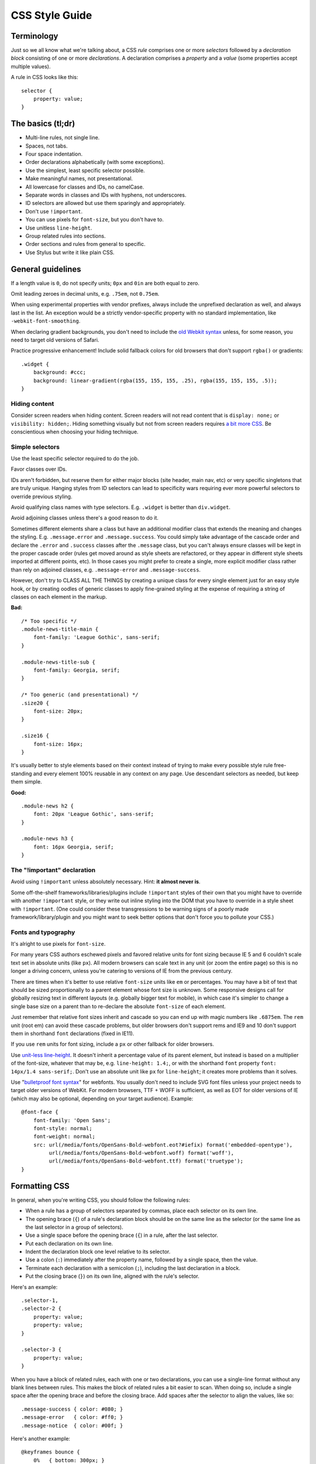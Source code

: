 .. _css-style:

CSS Style Guide
===============

Terminology
-----------

Just so we all know what we're talking about, a CSS *rule* comprises one or more
*selectors* followed by a *declaration block* consisting of one or more
*declarations*. A declaration comprises a *property* and a *value* (some
properties accept multiple values).

A rule in CSS looks like this::

    selector {
        property: value;
    }


The basics (tl;dr)
------------------

* Multi-line rules, not single line.
* Spaces, not tabs.
* Four space indentation.
* Order declarations alphabetically (with some exceptions).
* Use the simplest, least specific selector possible.
* Make meaningful names, not presentational.
* All lowercase for classes and IDs, no camelCase.
* Separate words in classes and IDs with hyphens, not underscores.
* ID selectors are allowed but use them sparingly and appropriately.
* Don't use ``!important``.
* You can use pixels for ``font-size``, but you don't have to.
* Use unitless ``line-height``.
* Group related rules into sections.
* Order sections and rules from general to specific.
* Use Stylus but write it like plain CSS.

General guidelines
------------------

If a length value is ``0``, do not specify units; ``0px`` and ``0in`` are both
equal to zero.

Omit leading zeroes in decimal units, e.g. ``.75em``, not ``0.75em``.

When using experimental properties with vendor prefixes, always include the
unprefixed declaration as well, and always last in the list. An exception would
be a strictly vendor-specific property with no standard implementation, like
``-webkit-font-smoothing``.

When declaring gradient backgrounds, you don't need to include the `old Webkit
syntax`_ unless, for some reason, you need to target old versions of Safari.

.. _old Webkit syntax: https://www.webkit.org/blog/175/introducing-css-gradients/

Practice progressive enhancement! Include solid fallback colors for old
browsers that don't support ``rgba()`` or gradients::

    .widget {
        background: #ccc;
        background: linear-gradient(rgba(155, 155, 155, .25), rgba(155, 155, 155, .5));
    }

Hiding content
~~~~~~~~~~~~~~

Consider screen readers when hiding content. Screen readers will not read
content that is ``display: none;`` or ``visibility: hidden;``. Hiding something
visually but not from screen readers requires
`a bit more CSS <https://webaim.org/techniques/css/invisiblecontent/>`_. Be
conscientious when choosing your hiding technique.


Simple selectors
~~~~~~~~~~~~~~~~

Use the least specific selector required to do the job.

Favor classes over IDs.

IDs aren't forbidden, but reserve them for either major blocks (site header,
main nav, etc) or very specific singletons that are truly unique. Hanging styles
from ID selectors can lead to specificity wars requiring ever more powerful
selectors to override previous styling.

Avoid qualifying class names with type selectors. E.g. ``.widget`` is better
than ``div.widget``.

Avoid adjoining classes unless there's a good reason to do it.

Sometimes different elements share a class but have an additional modifier class
that extends the meaning and changes the styling. E.g. ``.message.error`` and
``.message.success``. You could simply take advantage of the cascade order and
declare the ``.error`` and ``.success`` classes after the ``.message`` class,
but you can't always ensure classes will be kept in the proper cascade order
(rules get moved around as style sheets are refactored, or they appear in
different style sheets imported at different points, etc). In those cases you
might prefer to create a single, more explicit modifier class rather than rely
on adjoined classes, e.g. ``.message-error`` and ``.message-success``.

However, don't try to CLASS ALL THE THINGS by creating a unique class for every
single element just for an easy style hook, or by creating oodles of generic
classes to apply fine-grained styling at the expense of requiring a string of
classes on each element in the markup.

**Bad:** ::

    /* Too specific */
    .module-news-title-main {
        font-family: 'League Gothic', sans-serif;
    }

    .module-news-title-sub {
        font-family: Georgia, serif;
    }

    /* Too generic (and presentational) */
    .size20 {
        font-size: 20px;
    }

    .size16 {
        font-size: 16px;
    }

It's usually better to style elements based on their context instead of trying
to make every possible style rule free-standing and every element 100% reusable
in any context on any page. Use descendant selectors as needed, but keep them
simple.

**Good:** ::

    .module-news h2 {
        font: 20px 'League Gothic', sans-serif;
    }

    .module-news h3 {
        font: 16px Georgia, serif;
    }

The "!important" declaration
~~~~~~~~~~~~~~~~~~~~~~~~~~~~

Avoid using ``!important`` unless absolutely necessary. Hint: **it almost
never is**.

Some off-the-shelf frameworks/libraries/plugins include ``!important`` styles of
their own that you might have to override with another ``!important`` style, or
they write out inline styling into the DOM that you have to override in a style
sheet with ``!important``. (One could consider these transgressions to be
warning signs of a poorly made framework/library/plugin and you might want to
seek better options that don't force you to pollute your CSS.)

Fonts and typography
~~~~~~~~~~~~~~~~~~~~

It's alright to use pixels for ``font-size``.

For many years CSS authors eschewed pixels and favored relative units for font
sizing because IE 5 and 6 couldn't scale text set in absolute units (like ``px``).
All modern browsers can scale text in any unit (or zoom the entire page) so this
is no longer a driving concern, unless you're catering to versions of IE from
the previous century.

There are times when it's better to use relative ``font-size`` units like ``em``
or percentages. You may have a bit of text that should be sized proportionally
to a parent element whose font size is unknown. Some responsive designs call
for globally resizing text in different layouts (e.g. globally bigger text for
mobile), in which case it's simpler to change a single base size on a parent
than to re-declare the absolute ``font-size`` of each element.

Just remember that relative font sizes inherit and cascade so you can end up
with magic numbers like ``.6875em``. The ``rem`` unit (root em) can avoid these
cascade problems, but older browsers don't support rems and IE9 and 10 don't
support them in shorthand ``font`` declarations (fixed in IE11).

If you use ``rem`` units for font sizing, include a ``px`` or other fallback
for older browsers.

Use `unit-less line-height`_. It doesn't inherit a percentage value of its
parent element, but instead is based on a multiplier of the font-size, whatever
that may be, e.g. ``line-height: 1.4;``, or with the shorthand ``font`` property
``font: 14px/1.4 sans-serif;``. Don't use an absolute unit like ``px`` for
``line-height``; it creates more problems than it solves.

.. _unit-less line-height: https://meyerweb.com/eric/thoughts/2006/02/08/unitless-line-heights/

Use "`bulletproof font syntax`_" for webfonts. You usually don't need to include
SVG font files unless your project needs to target older versions of WebKit.
For modern browsers, TTF + WOFF is sufficient, as well as EOT for older
versions of IE (which may also be optional, depending on your target audience).
Example::

    @font-face {
        font-family: 'Open Sans';
        font-style: normal;
        font-weight: normal;
        src: url(/media/fonts/OpenSans-Bold-webfont.eot?#iefix) format('embedded-opentype'),
             url(/media/fonts/OpenSans-Bold-webfont.woff) format('woff'),
             url(/media/fonts/OpenSans-Bold-webfont.ttf) format('truetype');
    }


.. _bulletproof font syntax: https://blog.fontspring.com/2011/02/the-new-bulletproof-font-face-syntax/


Formatting CSS
--------------

In general, when you're writing CSS, you should follow the following rules:

* When a rule has a group of selectors separated by commas, place each selector
  on its own line.
* The opening brace (``{``) of a rule's declaration block should be on the same
  line as the selector (or the same line as the last selector in a group of
  selectors).
* Use a single space before the opening brace (``{``) in a rule, after the last
  selector.
* Put each declaration on its own line.
* Indent the declaration block one level relative to its selector.
* Use a colon (``:``) immediately after the property name, followed by a single
  space, then the value.
* Terminate each declaration with a semicolon (``;``), including the last
  declaration in a block.
* Put the closing brace (``}``) on its own line, aligned with the rule's
  selector.

Here's an example::

    .selector-1,
    .selector-2 {
        property: value;
        property: value;
    }

    .selector-3 {
        property: value;
    }

When you have a block of related rules, each with one or two declarations,
you can use a single-line format without any blank lines between rules. This
makes the block of related rules a bit easier to scan. When doing so, include
a single space after the opening brace and before the closing brace. Add
spaces after the selector to align the values, like so::

    .message-success { color: #080; }
    .message-error   { color: #ff0; }
    .message-notice  { color: #00f; }

Here's another example::

    @keyframes bounce {
        0%   { bottom: 300px; }
        25%  { bottom: 30px; }
        50%  { bottom: 100px; }
        100% { bottom: 30px; }
    }

When possible, limit line lengths to 80 characters. This improves readability,
minimizes horizontal scrolling, makes it possible to view files side by side,
and produces more useful diffs with meaningful line numbers. There will be
exceptions such as long URLs or gradient syntax but most CSS rules should fit
well within 80 characters even with indentation.

Long, comma-separated property values---such as multiple background images,
gradients, transforms, transitions, webfonts, or text and box shadows---can
be arranged across multiple lines (indented one level from their property),
as seen below::

    .selector {
        background-image:
            linear-gradient(#fff, #ccc),
            linear-gradient(#f3c, #4ec);
        box-shadow:
            1px 1px 1px #000,
            2px 2px 1px 1px #ccc inset;
        transition:
            border-color .5s ease-in,
            opacity .1s ease-in;
    }

For vendor prefixed properties, use spaces to align the values, keeping the
property names left-aligned as usual::

    .selector {
        -webkit-box-shadow: 1px 2px 0 #ccc;
        -moz-box-shadow:    1px 2px 0 #ccc;
        -ms-box-shadow:     1px 2px 0 #ccc;
        -o-box-shadow:      1px 2px 0 #ccc;
        box-shadow:         1px 2px 0 #ccc;
    }

Or, when the value has the prefix::

    .selector {
        background: -webkit-linear-gradient(to bottom, #fff, #000);
        background:    -moz-linear-gradient(to bottom, #fff, #000);
        background:     -ms-linear-gradient(to bottom, #fff, #000);
        background:      -o-linear-gradient(to bottom, #fff, #000);
        background:         linear-gradient(to bottom, #fff, #000);
    }


Note that this implies a specific order for vendor prefixes from longest to
shortest, mostly just for readability and consistency. It's convenient that the
unprefixed version, which always appears last, is the shortest by default.


Whitespace
~~~~~~~~~~

Use spaces (or soft-tabs) with a four space indent. Never use tabs.

Eliminate trailing whitespace at the end of lines. Blank lines should have no
spaces.

Include one blank line between rules.

Include a single blank line at the end of files.


Property ordering
~~~~~~~~~~~~~~~~~

Order declarations alphabetically by property name (from A to Z), with a few
exceptions:

* Keep vendor prefixed properties together and ordered by length, with the
  unprefixed property last (see the earlier example).
* Keep positioning properties together, namely ``position``, ``top``, ``right``,
  ``bottom``, ``left``, and ``z-index``.
* You can optionally keep ``width`` and ``height`` together if you're declaring
  both.
* You can optionally keep some type-related properties together when that's
  sensible, such as ``font-size``, ``text-transform``, and ``letter-spacing``.

Many developers settle into their own system for ordering declarations based on
relevance, logical groupings, line length, or just semi-random as they're added.
Although alphabetical ordering can defy any other logical ordering, adjacent
properties may have nothing in common while closely related properties can be
spread far apart. There's no ambiguity about the alphabet and it's easy to
enforce this guideline across a team.

It's pretty rare for a single rule to hold so many declarations that ordering
becomes too much of a hassle. When in doubt, alphabetize.


Naming conventions
------------------

Names should be semantically meaningful, descriptive of the element's content,
purpose, or function, *not* its presentation.

| **Bad:** ``.big-blue-button``, ``.right-column``, ``.small``
|
| **Good:** ``.button-submit``, ``.content-sub``, ``.field-note``
|

Many CSS frameworks, such as Twitter's Bootstrap and Zurb's Foundation, define
a lot of presentational classes for things like column widths, font sizes,
and button styles. If you're using such a framework, you can use those classes
as mixins in a preprocessed style sheet, rather than littering markup
with presentational names.

**Bad**::

    <div class="author-bio col-md-3 col-md-offset-2">

**Better**::

    .author-bio {
        .col-md-3;
        .col-md-offset-2;
    }

.. Note::

    For very large and complex sites, excessively repeating common declarations
    can lead to a lot of redundancy and CSS bloat. In these cases, you can get
    better performance with some presentational classes if it leads to a
    significantly lighter style sheet. For example, it can speed up a site
    considerably to specify column widths with a class in a few dozen HTML
    templates than to repeat the same width, float, and margin declarations
    a thousand times in CSS. We don't have many sites operating on the kind of
    scale that warrants such an approach, but there are always exceptions.

Names should be as short as possible and as long as necessary. ``.prime-nav``
is better than ``.primary-navigation``, but ``.article-author`` is better
than ``.art-auth``. Clarity is key.

Avoid overly abstract names that require a cheat sheet to understand.

| **Bad:** ``.color12``, ``.r2-c6``, ``.v``
|

Names should be all lower case, no camelcase.

| **Bad:** ``.badClassName``, **Better:** ``.betterclassname``
|

Separate words with hyphens, not underscores.

| **Bad:** ``.bad_class_name``, **Best:** ``.best-class-name``
|

Always use the American English spellings. It's inconsistent to mix standard
spellings like ``color: #000;`` with classes like ``.colour-picker``. CSS
itself follows American English.


Style sheet organization
------------------------

It's hard to standardize on a particular structure for style sheets, especially
when it comes to preprocessors and other tools that import and concatenate
separate files. But that doesn't mean we can't try to at least stick to some
basic principles:

* Group related rules into sections.
* Give each section a title in a comment.
* Order rules in a section from general to specific (remember the cascade).
* Order sections in a style sheet from general to specific.
* Add three blank lines between the last rule in a section and the next
  section's title (clear separation between sections makes scanning easier).

A typical style sheet might be structured from top to bottom like so (only an
example):

1. A preamble comment with a table of contents and other information.
2. *Fonts* (webfonts need to be declared first so you can reference them further
   down the cascade).
3. *Reset* (global resets should be first so you can override them later).
4. *Base elements* (no IDs or classes here, just general elements like links,
   headings, lists, forms).
5. *Base layout* (setting up the general page layout for the entire site,
   arranging basic blocks like a global header, global footer, main content
   areas and sidebars).
6. *Global components/modules* (general purpose widgets that will be reused like
   button links, a sidebar menu, pagination, breadcrumbs, footnotes, a search
   form, error messages).
7. *Specific page layout* (pages that deviate from the base layout and need more
   more specific styling, like a home page, contact page, gallery page).
8. *Specific components/modules* (less generic, self-contained widgets that need
   more specific styling like a download button, a contact form, or a carousel).

Many (if not most) websites end up with a few one-off pages or subsets of pages
that require more specific styling. The CSS rules used to style these pages are
used only on those pages and nowhere else. To avoid dumping everything into a
single ever-expanding CSS file, it's necessary to split up page-specific rules
into separate style sheets and combine them server-side so each page gets just
the rules it needs.

For responsive layouts, collect all the rules for a given medium/viewport into a
single media query. Don't repeat the same media query several times throughout
the style sheet.


Preprocessors
-------------

All of the above guidelines (those relating to formatting and organization, at
least) apply equally to vanilla CSS and to style sheets authored for a
preprocessor. Here are some additional guidelines specific to preprocessors:


Keep nesting simple
~~~~~~~~~~~~~~~~~~~

Nested rules in pre-processed CSS turn into descendant selectors in the
generated style sheet. The deeper the nesting, the more complex and specific the
selector will be. Don't nest rules unless necessary for context and specificity,
and don't nest rules just to group them together (use sectioning comments for
grouping).

All the declarations for the parent element should come before the nested rules.
Include a blank line before each nested rule to separate it from the rule or
declaration above it.

**Really Bad**::

    .wrapper {
        #sidebar {
            .modules {
                .module-news {
                    background: #ccc;
                    h2 {
                        font-size: 18px;
                    }
                    padding: 10px;
                }
            }
            width: 320px;
            float: right;
        }
    }

**Good**::

    .module-news {
        background: #ccc;
        padding: 10px;

        h2 {
            font-size: 18px;
        }
    }

Try to limit nesting to one or two levels. If you find yourself nesting rules
deeper than three levels, you probably need to reconsider your approach.

If you wouldn't need to use a descendent selector in vanilla CSS, you probably
don't need to nest it in a pre-processed style sheet.

::

    /* Unnecessary nesting; the nested class doesn't need the specificity */
    .module {
        background: #ccc;
        padding: 10px;

        .module-title {
            font-size: 18px;
        }
    }

    /* Two rules for two elements */
    .module {
        background: #ccc;
        padding: 10px;
    }

    .module-title {
        font-size: 18px;
    }

If the parent rule has no declarations, nesting isn't necessary at all. If you
need the specificity, use an ordinary descendant selector.

::

    /* Especially unnecessary nesting */
    .breadcrumbs {
        ul {
            li {
                display: inline;
                list-style: none;
            }
        }
    }

    /* Better */
    .breadcrumbs ul li {
        display: inline;
        list-style: none;
    }

    /* Best */
    .breadcrumbs li {
        display: inline;
        list-style: none;
    }


Sass vs. Less vs. Stylus
~~~~~~~~~~~~~~~~~~~~~~~~

Many current and past Mozilla websites use `Less <http://lesscss.org/>`_ as a
CSS preprocessor. However, Less appeared to be stagnating for a time and some
projects moved toward `Stylus <http://stylus-lang.com/>`_ as an
emerging contender under more active development (and also because Stylus has
some extra features and shares some traits with Python). Less has since resumed
more active development, but in an effort to standardize across Mozilla Webdev,
we're making the call: it's Stylus for us.

New Mozilla Webdev projects should use Stylus for CSS preprocessing (or stick
with vanilla CSS). Sites currently using Less should work toward converting to
Stylus as soon as practically feasible (`tools can help
<https://gist.github.com/cvan/5061790#file-less2stylus-js>`_). Less isn't
forbidden, but prefer Stylus if you have a choice.

More recently, some projects such as the `new front-end to Firefox Add-ons`_
use `Sass <https://sass-lang.com/>`_ as the preprocessor of choice. It may
be useful to learn Sass as well.

.. _new front-end to Firefox Add-ons: https://github.com/mozilla/addons-frontend


A Few Words About Stylus
~~~~~~~~~~~~~~~~~~~~~~~~

On the `Stylus website <http://stylus-lang.com/>`_, right at the top
of the home page, the creators exclaim how all the required CSS syntax bits,
like braces and colons and semicolons, are optional in Stylus, as
if they're a great annoyance that we've all been clamoring to abolish for years.

Well, Stylus still generates ordinary CSS in the end, and inserts all those
optional doodads on your behalf anyway because they're *still required in CSS*.
Just because Stylus makes them optional doesn't mean we should omit them,
especially if they make style sheets easier to read. For the sake of readability
and smoother collaboration, we should try to make CSS look like CSS.

Format your Stylus-flavored pre-processed files as if you were formatting
vanilla CSS. Do use mixins, variables, functions, etc., and take advantage of
all the flexible goodness Stylus has to offer, but make sure that your CSS
files still read like a CSS document.

* Use CSS syntax (Stylus allows it).
* Include colons, semi-colons, and braces.
* Identify variables with a dollar sign (``$``). It's optional in Stylus
  but makes variables easier to spot by humans.


**Bad** (though valid in Stylus)::

    .module
        background light-background
        h2
            font-size h-medium


**Good** (and still valid in Stylus)::

    .module {
        background: $light-background;
        h2 {
            font-size: $h-medium;
        }
    }


Note that all the same formatting and organizational guidelines can apply to
both Sass and Sassy CSS (SCSS) as well.


Validate!
---------

Validate your CSS with the `W3C CSS Validation Service`_ or equivalent.

Note that validation tools may report errors or give warnings for vendor
prefixes since they aren't officially supported, but it's perfectly fine
to use prefixed properties if you're doing it right.

Validation *warnings* are very different from validation *errors*. You should
take warnings under consideration and address them if needed, but errors are
real problems that you need to fix.

If you're using a CSS preprocessor, you'll only be able to validate the output
CSS, which can make it harder to track down where the errors appear in the
source files. A well organized style sheet makes this debugging process a lot
easier.

.. _W3C CSS Validation Service: https://github.com/w3c/css-validator


A Note on CSS Lint
~~~~~~~~~~~~~~~~~~

`CSS Lint <http://csslint.net/>`_ is a useful tool and we recommend it, but take
its results with a grain of salt. Many CSS Lint rules are phrased like laws when
they're more like soft warnings of things to be mindful of (e.g. "Don't use too
many floats"). CSS Lint also forbids some things we expressly allow in our own
guidelines (e.g. "Don't use ID selectors"). If your file gets a slew of warnings
from CSS Lint, that doesn't mean it's bad, just be able to justify your
decisions.

`This shortcut to CSS Lint`_ disables some of the more opinionated rules we don't
necessarily abide to.

.. _This shortcut to CSS Lint: http://csslint.net/#warnings=display-property-grouping,duplicate-properties,empty-rules,known-properties,adjoining-classes,compatible-vendor-prefixes,vendor-prefix,fallback-colors,star-property-hack,underscore-property-hack,bulletproof-font-face,font-faces,universal-selector,unqualified-attributes,zero-units,overqualified-elements,shorthand,floats,important,outline-none


FAQ
---

**Q:** [insert question]

**A:** It depends.
